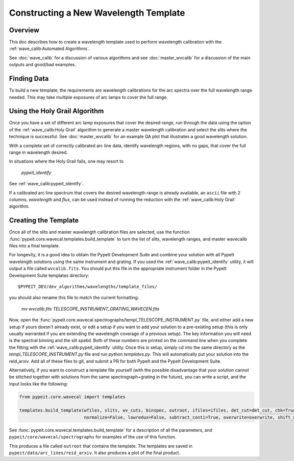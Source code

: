.. _construct_template:

======================================
Constructing a New Wavelength Template
======================================


Overview
========

This doc describes how to create a wavelength template used to perform
wavelength calibration with the :ref:`wave_calib:Automated Algorithms`.

See :doc:`wave_calib` for a discussion of various algorithms and
see :doc:`master_wvcalib` for a discussion of the
main outputs and good/bad examples.

Finding Data
============

To build a new template, the requirements are wavelength calibrations for the
arc spectra over the full wavelength range needed. This may take multiple
exposures of arc lamps to cover the full range.

Using the Holy Grail Algorithm
==============================

Once you have a set of different arc lamp exposures that cover the desired range,
run through the data using the option of the :ref:`wave_calib:Holy Grail` algorithm to generate a
master wavelength calibration and select the slits where the technique is
successful. See :doc:`master_wvcalib` for an example QA plot that illustrates
a good wavelength solution.

With a complete set of correctly calibrated arc line data, identify wavelength
regions, with no gaps, that cover the full range in wavelength desired.

In situations where the Holy Grail fails, one may resort to

    `pypeit_identify`

See :ref:`wave_calib:pypeit_identify`.

If a calibrated arc line spectrum that covers the desired wavelength range is already available,
an ``ascii`` file with 2 columns, `wavelength` and `flux`, can be used instead of running the reduction with the
:ref:`wave_calib:Holy Grail` algorithm.

Creating the Template
=====================

Once all of the slits and master wavelength calibration files are
selected, use the function :func:`pypeit.core.wavecal.templates.build_template` to turn the list of slits,
wavelength ranges, and master wavecalib files into a final template.

For longevity, it is a good idea to obtain the PypeIt Development Suite and combine your solution
with all PypeIt wavelength solutions using the same instrument and grating. If you used the
:ref:`wave_calib:pypeit_identify` utility, it will output a file called ``wvcalib.fits``.
You should put this file in the appropriate instrument folder in the PypeIt Development Suite
templates directory::

    $PYPEIT_DEV/dev_algorithms/wavelengths/template_files/

you should also rename this file to match the current formatting:

    `mv wvcalib.fits TELESCOPE_INSTRUMENT_GRATING_WAVECEN.fits`

Now, open the :func:`pypeit.core.wavecal.spectrographs/templ_TELESCOPE_INSTRUMENT.py` file,
and either add a new setup if yours doesn't already exist, or edit a setup if you want to add your solution
to a pre-existing setup (this is only usually warranted if you are extending the wavelength coverage of
a previous setup). The key information you will need is the spectral binning and the slit spatid.
Both of these numbers are printed on the command line when you complete the fitting with the
:ref:`wave_calib:pypeit_identify` utility.
Once this is setup, simply cd into the same directory as the `templ_TELESCOPE_INSTRUMENT.py` file and run
`python templates.py`.
This will automatically put your solution into the reid_arxiv. Add all of these files to git, and submit a
PR for both PypeIt and the PypeIt Development Suite.

Alternatively, if you want to construct a template file yourself (with the possible disadvantage that
your solution cannot be stitched together with solutions from the same spectrograph+grating in the future),
you can write a script, and the input looks like the following:

.. code-block:: python

    from pypeit.core.wavecal import templates

    templates.build_template(wfiles, slits, wv_cuts, binspec, outroot, ifiles=ifiles, det_cut=det_cut, chk=True,
                             normalize=False, lowredux=False, subtract_conti=True, overwrite=overwrite, shift_wave=True)

See :func:`pypeit.core.wavecal.templates.build_template` for a description of all the parameters, and
``pypeit/core/wavecal/spectrographs`` for examples of the use of this function.

This produces a file called ``outroot`` that contains the template. The templates are saved in
``pypeit/data/arc_lines/reid_arxiv``. It also produces a plot of the final product.
